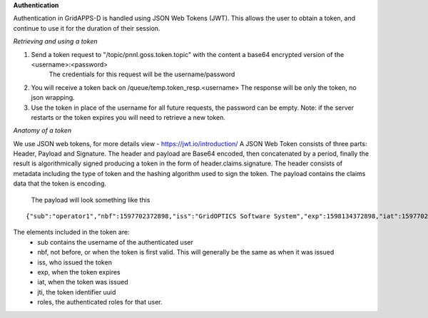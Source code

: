 **Authentication**

Authentication in GridAPPS-D is handled using JSON Web Tokens (JWT).  This allows the user to obtain a token, and continue to use it for the duration of their session.  

*Retrieving and using a token*

1. Send a token request to "/topic/pnnl.goss.token.topic"  with the content a base64 encrypted version of the <username>:<password>   
	The credentials for this request will be the username/password
2. You will receive a token back on /queue/temp.token_resp.<username>    The response will be only the token, no json wrapping.
3. Use the token in place of the username for all future requests, the password can be empty.  Note: if the server restarts or the token expires you will need to retrieve a new token.


*Anatomy of a token*

We use JSON web tokens, for more details view - https://jwt.io/introduction/  A JSON Web Token consists of three parts: Header, Payload and Signature. The header and payload are Base64 encoded, then concatenated by a period, finally the result is algorithmically signed producing a token in the form of header.claims.signature. The header consists of metadata including the type of token and the hashing algorithm used to sign the token. The payload contains the claims data that the token is encoding. 
  
  The payload will look something like this 
  
::
  
	{"sub":"operator1","nbf":1597702372898,"iss":"GridOPTICS Software System","exp":1598134372898,"iat":1597702372898,"jti":"6b615b4c-e51d-4241-9d3f-96eb29dbc8bb","roles":["testmanager","application","service","admin","operator","evaluator"]}
  
The elements included in the token are:
	- sub contains the username of the authenticated user
	- nbf, not before, or when the token is first valid.  This will generally be the same as when it was issued
	- iss, who issued the token
	- exp, when the token expires
	- iat, when the token was issued
	- jti, the token identifier uuid
	- roles, the authenticated roles for that user.  






